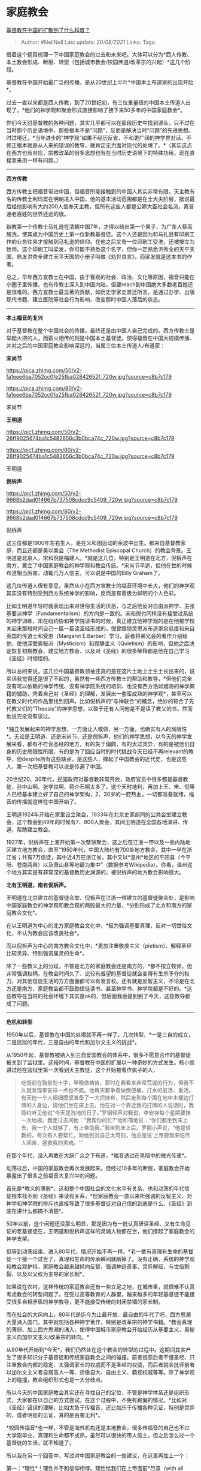 * 家庭教会
  :PROPERTIES:
  :CUSTOM_ID: 家庭教会
  :END:

[[https://www.zhihu.com/question/31356208/answer/581392051][基督教在中国的扩散到了什么程度？]]

#+BEGIN_QUOTE
  Author: #NellNell Last update: /20/08/2021/ Links: Tags:
#+END_QUOTE

借着这个题目梳理一下中国家庭教会的过去和未来吧。大体可以分为*西人传教、本土教会形成、断层、转型（包括城市教会/校园传道/改革宗的兴起）*这几个阶段。

基督教在中国开始最广泛的传播，是从20世纪上半叶*中国本土布道家的出现开始*。

过去一直以来都是西人传教，到了20世纪初，有三位重量级的中国本土传道人出现了，*他们的神学观和聚会形式直接影响了接下来50多年的中国家庭教会*。

你们今天怼基督教的各种问题，其实几乎都可以在那段历史中找到源头，只不过在当时那个历史语境中，那些根本不是“问题”，反而是解决当时“问题”的先进思想。时过境迁，*当年进步的“神学观”如果不经历反省、不和更广阔的神学界对话、不修正根本就是从人来的错误的教导，就肯定无力面对现代的处境了。*（其实这点在西方也有对应，宗教改革的很多思想也有在当时历史语境下的特殊功用，现在直接拿来用一样有问题。）

--------------

*西方传教*

西方传教士把福音带进中国，但福音所能接触到的中国人其实非常有限。天主教有名的传教士利玛窦在明朝进入中国，他的基本活动范围都是在士大夫阶层，据说最后经他影响有大约200人信奉天主教，但所有这些人都是公卿大臣社会名流，离普通老百姓的世界还远的很。

新教第一个传教士马礼逊在清朝中国7年，才得以结出第一个果子，为广东人蔡高施洗，使其成为中国历史上第一位新教基督徒。这个人还是因为和马礼逊有印刷工作的业务往来才接触到马礼逊的信仰。在他之后又有一位印刷工受洗，还被按立为牧师。这个印刷工叫梁发，你可能不熟悉这个名字，但你一定熟悉洪秀全的天平天国，启发洪秀全建立天平天国的小册子叫做《劝世良言》，而梁发就是这本书的作者。

总之，早年西方宣教士在中国，由于客观的社会、政治、文化等原因，福音只能在小圈子里传播，也有传教士深入到中国内陆，但要reach到中国绝大多数老百姓还是很难的。西方宣教士最显著的贡献，如历史学家史景迁所言，是通过办学、出版现代书籍、建立医院等社会行为影响、改变那时中国人落后的状态。

--------------

*本土福音的复兴*

对于基督教在整个中国社会的传播，最终还是由中国人自己完成的。西方传教士是举起火把的人，而薪火相传的则是中国本土基督徒。使得福音在中国大规模传播、并对之后的中国家庭教会影响深远的，当属三位本土传道人/布道家：

*宋尚节*

[[https://pica.zhimg.com/50/v2-fa1eee6ba7052cc0fe25fba02842652f_720w.jpg?source=c8b7c179]]

[[https://pica.zhimg.com/80/v2-fa1eee6ba7052cc0fe25fba02842652f_720w.jpg?source=c8b7c179]]

宋尚节

*王明道*

[[https://pic1.zhimg.com/50/v2-26ff9025674ba1c5482656c3b0bca74c_720w.jpg?source=c8b7c179]]

[[https://pic1.zhimg.com/80/v2-26ff9025674ba1c5482656c3b0bca74c_720w.jpg?source=c8b7c179]]

王明道

*倪柝声*

[[https://pic1.zhimg.com/50/v2-9668b2dad014667b737508cdcc9c5409_720w.jpg?source=c8b7c179]]

[[https://pic1.zhimg.com/80/v2-9668b2dad014667b737508cdcc9c5409_720w.jpg?source=c8b7c179]]

倪柝声

这三位都是1900年左右生人，是在义和团运动的余波中出生。都来自基督教家庭，而且还都是美以美会（The
Methodist Episcopal
Church）的教会背景。王明道是北京人，宋和倪是福建人。*就是这几位，特别是王明道在北方，倪柝声在南方，奠立了中国家庭教会的神学观和教会传统。*宋尚节早逝，但他在世的时候布道相当厉害，动辄几万人信主，可以说是中国的Billy
Graham了。

这几位传道人很有意思，虽然从小在西方宣教士的福音环境中长大，他们的神学观其实没有特别受到西方系统神学的影响，反而是有着极为鲜明的个人色彩。

比如王明道年轻时就表现出来对世俗生活的厌恶，与之后他反对自由派神学、主张基要派神学（Fundamentalism）的方向是一致的。宋和倪也同样没有接受过系统的神学训练，宋在纽约协和神学院读书的时候，真正建立他神学观的是在他被学校关起来那段时间自己一篇一篇读圣经形成的。倪曾跟随灵恩派布道家余慈度和来自英国的传道士和受恩（Margaret
E.Barber）学习，后者将弟兄会的著作介绍给他，使他深受奥秘派（Mysticism）和寂静主义（Quietism）的影响，但他之后决定恢复初期教会、建立地方教会、以及对《圣经》的很多解释都是他在自己学习《圣经》时领悟的。

所以总的来说，这几位中国基督教领袖还真的是在这片土地上土生土长出来的，说实话我觉得还是很了不起的，虽然有一些西方传教士的帮助和教导，*但他们完全没有可以依赖的神学传统、没有神学院系统的培训、也没有西方浩如烟海的神学典籍的辅助，凭着自己对《圣经》的理解，发展出一套蛮成熟的神学观*，甚至可以在教父时代的作品里找到回声。比如倪柝声的“与神联合”的概念，绝妙的符合了先代教父们的“Theosis”的神学思想，以致于还有人问他是不是读了教父的书，然而他说完全没有读过。

*独立发展起来的神学思想，一方面让人敬佩，另一方面，也确实有人的局限性*。无论是王明道、还是宋尚节、还是倪柝声，他们的神学思想，以今天的神学发展来看，都有不符合圣经的地方，有的失于偏颇，有的太过灵异，有的是被他们自身的历史局限性所限，有的是为了回应当时的时代挑战今天已经不再relevant的教导，但despite所有这些缺点，是这些人，撑起了中国教会的近代史，也是这些人，第一次把基督教可以说是传遍了中国。

20世纪20、30年代，民国政府对基督教非常开放，政府官员中很多都是基督教徒，孙中山啊、张学良啊、蒋介石啊太多了。这个天时地利，再加上王、宋、倪等人已经基本建立好了自己的神学架构，2、30岁的一腔热血，一切都准备就绪，福音的传播就这样在中国开始了。

王明道1924年开始在家里设立聚会，1933年在北京史家胡同的公共会堂建立教会，这个教会到49年的时候有7、800人聚会，其间王明道在全国各地演讲、传道，帮助建立教会。

1927年，倪柝声在上海开始第一次擘饼聚会，这之后在江浙一带以及一些内陆地区建立地方教会，直至“1950年代，中国大陆约有700处地方教会，其中一半在浙江省；共有7万信徒，其中近4万在浙江省，其中又以*温州*地区的平阳县（今平阳、苍南两县）以及萧山县等地最为集中”（数据参考Wikipedia）。你看，温州这个地方其实是有非常深的基督教历史渊源的，被倪柝声的地方教会影响很大。

*北有王明道，南有倪柝声。*

王明道在北京建立的基督徒会堂、倪柝声在江浙一带建立的基督徒聚会处，是影响中国家庭教会的神学观和教会观的两股最大的力量，*分别形成了北方和南方的家庭教会文化*。

在以王明道为中心的北方家庭教会文化中，*极为强调基要真理，反对一切世俗文化，不认为教会应该改良社会*。

而以倪柝声为中心的南方教会文化中，*更加注重敬虔主义（pietism）、解释圣经比较灵异、特别强调属灵的生命*。

除了一些教义上的分歧，不管是北方的家庭教会还是南方的，*都不按立牧师，但非常强调权柄，在教会时间久了、比较有威望的基督徒就会变得有生杀予夺的权力，对其他信徒生活的方方面面都可以有发言权。还有就是反智主义，不论是在北方还是南方，家庭教会都不鼓励信徒读书、甚至神学书、神学院都是不好的。*这些教导在当时的社会环境下其实是ok的，但后面我会提到到了今天，这些教导都成了问题。

--------------

*危机和转型*

1950年以后，基督教在中国的处境就不再一样了。几次转型，*一是三自的成立，二是监狱的年代，三是自由的年代和加尔文主义的挑战*。

从1950年起，基督教被纳入到三自爱国教会的体系中，很多不愿意合作的基督徒被关到了监狱里。这段时间，基督教在中国的扩展以一种奇妙的方式发生。杨小凯讲过他在监狱里第一次看到天主教徒，这个开始被看作疯子的人，

#+BEGIN_QUOTE
  吃饭前在胸前划十字，早晚做祷告，那时在我看来非常荒诞的行为，但我不久就发现李安祥一点也不疯。他每天都争着做倒便桶，打水的脏活、重活。有天他一个人细细摸摸准备了一大把抹布，然后走到每个围在地中木桶边打牌的人身边，请他们坐在床上去。他在对一个靠近我的打牌的人说话时，我隐约听见他说“今天是洗地的日子。”罗钢轻声对我说，李安祥每个星期要抹一次地板。我走过去问他：“我帮你的忙?”他和蔼地说：“你们都坐到床上去，我一个人就够了，有上帝助我。”我坐到床上后，罗钢小声说，“他是信教的，每次有人要帮忙，劝他别对自己太苛刻，他总是说‘上帝要我来吃尽人间苦，拯救我的灵魂。'”
#+END_QUOTE

在那个年代，没人再敢在大庭广众之下布道，*福音透过在黑暗中的微光传递*。

动荡过后，中国的家庭教会再次发展起来。但经过10多年的断层，家庭教会开始暴露出了很多之前福音大复兴中的问题。

首先是*教义的薄弱*，这和整个中国社会的文化水平有关系，也和动荡的年代信徒根本找不到《圣经》来读有关系，*但家庭教会一直以来所强调的反智主义、对神学和神学院的排斥也直接导致了很多基督徒对自己信的到底是什么、《圣经》到底在讲什么都搞不清楚*。

50年以前，这个问题还没那么明显，那是因为有一批认真研读圣经、又有生命见证的老基督徒在，王明道和倪柝声这样的灵魂人物都在世，他们撑起了家庭教会的神学支架。

但等到动荡结束、进入80年代，情况开始不再一样。*老一辈有真理有生命的基督徒一个接一个过世了，真理和生命的传承瞬间就断掉了。没有正确、系统的神学观和教会观护持，家庭教会越来越倾向反智、强调神迹奇事、灵异解经，与世俗割裂、以及以父权为主导的家长制*。

如果说在农村，这样传统的家庭教会还有一些立足之地，在城市里，就很难不认真考虑教会的转型问题了。在受过高等教育的人群里，越来越多的年轻基督徒不能接受很多自相矛盾的神学教导，更不能接受传统的封闭禁锢的家长制。

而在社会的大风向上，80年代是迄今为止最开放、最自由的年代了吧，西方思潮大量涌入国门。其中就包括各种神学著作，特别是改革宗的神学书籍。*教会真理的薄弱、加上西方思潮的涌入，使得中国城市家庭教会开始经历从基要主义、奥秘主义向加尔文主义/改革宗的转向。*

从80年代开始到*今天*，我们仍然处在这个教会的转型的过程中。这期间其实产生了很多知识分子基督徒和传统家庭教会之间的碰撞。前者抱怨后者不懂圣经、只注重教会内部的稳定、太强调家长的权威而不是圣经的权威，而后者就会批评前者以加尔文主义者自居高人一等、骄傲自大、自由主义、藐视权威等等。除了神学观上的碰撞，教会组织形式也是一大分歧点。

所以今天的中国家庭教会其实还在寻找自己的定位，不管是神学体系还是组织形式，大家都在以自己的方式尝试。在这个过程中，不免有跑偏的情况。*比如对《圣经》错误的理解，比如太急于传福音，还比如乐于传播各种见证，特别是灵异的，或者明星的见证，真的是百害无利*。

*校园传福音*也一样，不管是海外机构还是本地教会，很多传福音的自己也不过大学刚毕业，真理和生命都不成熟，虽然可以很快的带人信主，但之后怎么过一个基督徒的生活，就不知道了。

所以我在另一个回答中，写过对中国家庭教会的一些建议，在这里再加上一个：

第一：*理性*！理性并不和信仰相悖。理性给我们在上帝面前*尽意（with all
your
mind）*的能力。不要再停留在死记硬背教义教条上来，主动的、反省的、深入的思考那些你自以为已经熟悉的真理。深入思考是一种能力，不要害怕接触基督教媒体以外的书籍、电影、艺术（真有人问我信主以后是不是不能读某些书了），尽力的去拥抱人类思想璀璨的群星吧，你会发现，这个能力让你对上帝的话有更深更广阔的洞见。

第二：*见证*！不是说去做见证，而是在生活中活出见证。我们太急着去指责、去当审判官、去说别人有罪，自己却活不出真实信仰的生命，这是可悲的。在那段不能言说的年代福音是怎么传开的？不是靠言语，是靠生命。在监狱里、劳动下放中、戒严中，他们不开口，却让人羡慕他们的生命。真正的福音正是这样传开的。

第三：*爱*。爱是一切一切的底色。爱神的话，就会仔细研读查考清楚，不随随便便按着自己的意思解读。爱人，就有恩典，恩典，是这个世界最缺乏的。所以爱才是最好的见证。

[[https://www.zhihu.com/collection/313814574][圣经和神学1.9 万浏览 · 542
关注收藏夹]]
